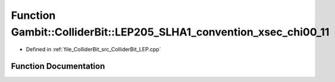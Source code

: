 .. _exhale_function_ColliderBit__LEP_8cpp_1a679f5a4179dff7f5edddbf08b618351b:

Function Gambit::ColliderBit::LEP205_SLHA1_convention_xsec_chi00_11
===================================================================

- Defined in :ref:`file_ColliderBit_src_ColliderBit_LEP.cpp`


Function Documentation
----------------------


.. doxygenfunction:: Gambit::ColliderBit::LEP205_SLHA1_convention_xsec_chi00_11()
   :project: GAMBIT